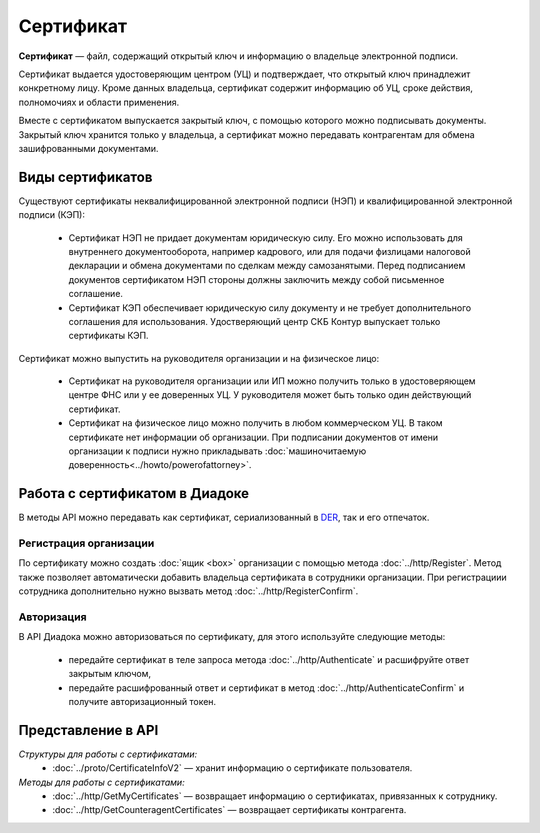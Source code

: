 Сертификат
==========

**Сертификат** — файл, содержащий открытый ключ и информацию о владельце электронной подписи.

Сертификат выдается удостоверяющим центром (УЦ) и подтверждает, что открытый ключ принадлежит конкретному лицу. Кроме данных владельца, сертификат содержит информацию об УЦ, сроке действия, полномочиях и области применения.

Вместе с сертификатом выпускается закрытый ключ, с помощью которого можно подписывать документы. Закрытый ключ хранится только у владельца, а сертификат можно передавать контрагентам для обмена зашифрованными документами.

Виды сертификатов
-----------------

Существуют сертификаты неквалифицированной электронной подписи (НЭП) и квалифицированной электронной подписи (КЭП):

	- Сертификат НЭП не придает документам юридическую силу. Его можно использовать для внутреннего документооборота, например кадрового, или для подачи физлицами налоговой декларации и обмена документами по сделкам между самозанятыми. Перед подписанием документов сертификатом НЭП стороны должны заключить между собой письменное соглашение. 
	- Сертификат КЭП обеспечивает юридическую силу документу и не требует дополнительного соглашения для использования. Удостверяющий центр СКБ Контур выпускает только сертификаты КЭП.

Сертификат можно выпустить на руководителя организации и на физическое лицо:

	- Сертификат на руководителя организации или ИП можно получить только в удостоверяющем центре ФНС или у ее доверенных УЦ. У руководителя может быть только один действующий сертификат.
	- Сертификат на физическое лицо можно получить в любом коммерческом УЦ. В таком сертификате нет информации об организации. При подписании документов от имени организации к подписи нужно прикладывать :doc:`машиночитаемую доверенность<../howto/powerofattorney>`.

Работа с сертификатом в Диадоке
-------------------------------

В методы API можно передавать как сертификат, сериализованный в `DER <http://www.itu.int/ITU-T/studygroups/com17/languages/X.690-0207.pdf>`__, так и его отпечаток.

Регистрация организации
~~~~~~~~~~~~~~~~~~~~~~~

По сертификату можно создать :doc:`ящик <box>` организации с помощью метода :doc:`../http/Register`. Метод также позволяет автоматически добавить владельца сертификата в сотрудники организации. При регистрациии сотрудника дополнительно нужно вызвать метод :doc:`../http/RegisterConfirm`.

Авторизация
~~~~~~~~~~~

В API Диадока можно авторизоваться по сертификату, для этого используйте следующие методы: 

	- передайте сертификат в теле запроса метода :doc:`../http/Authenticate` и расшифруйте ответ закрытым ключом, 
	- передайте расшифрованный ответ и сертификат в метод :doc:`../http/AuthenticateConfirm` и получите авторизационный токен.

Представление в API
-------------------
*Структуры для работы с сертификатами:*
 - :doc:`../proto/CertificateInfoV2` — хранит информацию о сертификате пользователя.

*Методы для работы с сертификатами:*
 - :doc:`../http/GetMyCertificates` — возвращает информацию о сертификатах, привязанных к сотруднику.
 - :doc:`../http/GetCounteragentCertificates` — возвращает сертификаты контрагента.
